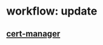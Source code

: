 * workflow: update
** [[file:../RESOURCES/definition/structural/certs/WORKFLOW-update.org::*UpdateWorkflow: cert-manager][cert-manager]]
